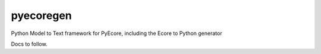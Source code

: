 pyecoregen
==========

|pypi-version| |master-build| |coverage| |license|

.. |master-build| image:: https://travis-ci.org/pyecore/pyecoregen.svg?branch=master
    :target: https://travis-ci.org/pyecore/pyecoregen

.. |pypi-version| image:: https://badge.fury.io/py/pyecoregen.svg
    :target: https://badge.fury.io/py/pyecoregen

.. |coverage| image:: https://coveralls.io/repos/github/pyecore/pyecoregen/badge.svg?branch=master
    :target: https://coveralls.io/github/pyecore/pyecore?branch=master

.. |license| image:: https://img.shields.io/badge/license-New%20BSD-blue.svg
    :target: https://raw.githubusercontent.com/pyecore/pyecoregen/develop/LICENSE

Python Model to Text framework for PyEcore, including the Ecore to Python generator

Docs to follow.


